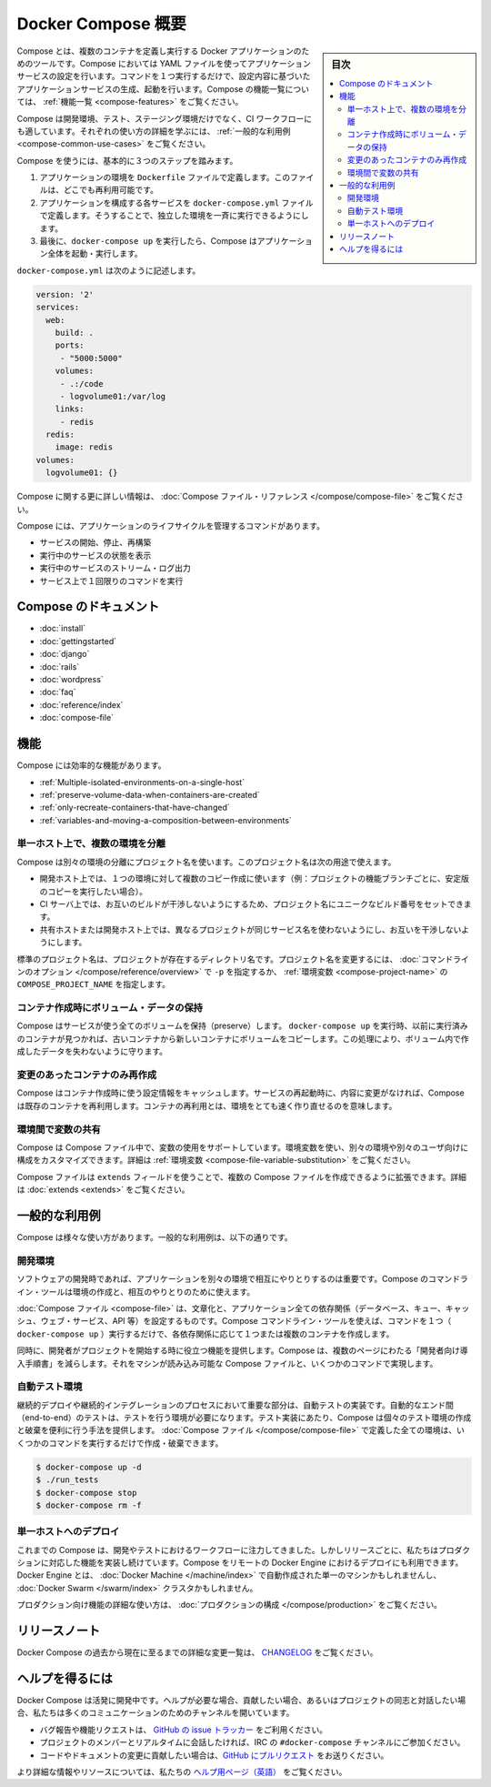 .. -*- coding: utf-8 -*-
.. URL: https://docs.docker.com/compose/overview/
.. SOURCE: https://github.com/docker/compose/blob/master/docs/overview.md
   doc version: 1.11
      https://github.com/docker/compose/commits/master/docs/overview.md
.. check date: 2016/04/28
.. Commits on Mar 8, 2016 88a719b4b685be62a4bcc354a07f9ecd42e1282f
.. -------------------------------------------------------------------

.. Overview of Docker Compose

.. _overview-of-docker-compose:

=======================================
Docker Compose 概要
=======================================

.. sidebar:: 目次

   .. contents:: 
       :depth: 3
       :local:

.. Compose is a tool for defining and running multi-container Docker applications. With Compose, you use a Compose file to configure your application’s services. Then, using a single command, you create and start all the services from your configuration. To learn more about all the features of Compose see the list of features.

Compose とは、複数のコンテナを定義し実行する Docker アプリケーションのためのツールです。Compose においては YAML ファイルを使ってアプリケーションサービスの設定を行います。コマンドを１つ実行するだけで、設定内容に基づいたアプリケーションサービスの生成、起動を行います。Compose の機能一覧については、 :ref:`機能一覧 <compose-features>` をご覧ください。

.. Compose is great for development, testing, and staging environments, as well as CI workflows. You can learn more about each case in Common Use Cases.

Compose は開発環境、テスト、ステージング環境だけでなく、CI ワークフローにも適しています。それぞれの使い方の詳細を学ぶには、 :ref:`一般的な利用例 <compose-common-use-cases>` をご覧ください。

.. Using Compose is basically a three-step process.

Compose を使うには、基本的に３つのステップを踏みます。

..    Define your app’s environment with a Dockerfile so it can be reproduced anywhere.
    Define the services that make up your app in docker-compose.yml so they can be run together in an isolated environment.
    Lastly, run docker-compose up and Compose will start and run your entire app.

1. アプリケーションの環境を ``Dockerfile`` ファイルで定義します。このファイルは、どこでも再利用可能です。
2. アプリケーションを構成する各サービスを ``docker-compose.yml`` ファイルで定義します。そうすることで、独立した環境を一斉に実行できるようにします。
3. 最後に、``docker-compose up`` を実行したら、Compose はアプリケーション全体を起動・実行します。

.. A docker-compose.yml looks like this:

``docker-compose.yml`` は次のように記述します。

.. code-block:: yaml

   version: '2'
   services:
     web:
       build: .
       ports:
        - "5000:5000"
       volumes:
        - .:/code
        - logvolume01:/var/log
       links:
        - redis
     redis:
       image: redis
   volumes:
     logvolume01: {}

.. For more information about the Compose file, see the Compose file reference

Compose に関する更に詳しい情報は、 :doc:`Compose ファイル・リファレンス </compose/compose-file>` をご覧ください。

.. Compose has commands for managing the whole lifecycle of your application:

Compose には、アプリケーションのライフサイクルを管理するコマンドがあります。

..    Start, stop and rebuild services
    View the status of running services
    Stream the log output of running services
    Run a one-off command on a service

* サービスの開始、停止、再構築
* 実行中のサービスの状態を表示
* 実行中のサービスのストリーム・ログ出力
* サービス上で１回限りのコマンドを実行

.. Compose documentation

Compose のドキュメント
==============================

* :doc:`install`
* :doc:`gettingstarted`
* :doc:`django`
* :doc:`rails`
* :doc:`wordpress`
* :doc:`faq`
* :doc:`reference/index`
* :doc:`compose-file`

.. Features

.. _compose-features:

機能
====================

.. The features of Compose that make it effective are:

Compose には効率的な機能があります。

..    Multiple isolated environments on a single host
    Preserve volume data when containers are created
    Only recreate containers that have changed
    Variables and moving a composition between environments

* :ref:`Multiple-isolated-environments-on-a-single-host`
* :ref:`preserve-volume-data-when-containers-are-created`
* :ref:`only-recreate-containers-that-have-changed`
* :ref:`variables-and-moving-a-composition-between-environments`

.. _Multiple-isolated-environments-on-a-single-host:

単一ホスト上で、複数の環境を分離
----------------------------------------

.. Compose uses a project name to isolate environments from each other. You can use this project name to:

Compose は別々の環境の分離にプロジェクト名を使います。このプロジェクト名は次の用途で使えます。

..    on a dev host, to create multiple copies of a single environment (ex: you want to run a stable copy for each feature branch of a project)
    on a CI server, to keep builds from interfering with each other, you can set the project name to a unique build number
    on a shared host or dev host, to prevent different projects which may use the same service names, from interfering with each other

* 開発ホスト上では、１つの環境に対して複数のコピー作成に使います（例：プロジェクトの機能ブランチごとに、安定版のコピーを実行したい場合）。
* CI サーバ上では、お互いのビルドが干渉しないようにするため、プロジェクト名にユニークなビルド番号をセットできます。
* 共有ホストまたは開発ホスト上では、異なるプロジェクトが同じサービス名を使わないようにし、お互いを干渉しないようにします。

.. The default project name is the basename of the project directory. You can set a custom project name by using the -p command line option or the COMPOSE_PROJECT_NAME environment variable.

標準のプロジェクト名は、プロジェクトが存在するディレクトリ名です。プロジェクト名を変更するには、 :doc:`コマンドラインのオプション </compose/reference/overview>` で ``-p`` を指定するか、 :ref:`環境変数 <compose-project-name>` の ``COMPOSE_PROJECT_NAME`` を指定します。

.. _preserve-volume-data-when-containers-are-created:

コンテナ作成時にボリューム・データの保持
------------------------------------------------------------

.. Compose preserves all volumes used by your services. When docker-compose up runs, if it finds any containers from previous runs, it copies the volumes from the old container to the new container. This process ensures that any data you’ve created in volumes isn’t lost.

Compose はサービスが使う全てのボリュームを保持（preserve）します。 ``docker-compose up`` を実行時、以前に実行済みのコンテナが見つかれば、古いコンテナから新しいコンテナにボリュームをコピーします。この処理により、ボリューム内で作成したデータを失わないように守ります。

.. _only-recreate-containers-that-have-changed:

変更のあったコンテナのみ再作成
------------------------------

.. Compose caches the configuration used to create a container. When you restart a service that has not changed, Compose re-uses the existing containers. Re-using containers means that you can make changes to your environment very quickly.

Compose はコンテナ作成時に使う設定情報をキャッシュします。サービスの再起動時に、内容に変更がなければ、Compose は既存のコンテナを再利用します。コンテナの再利用とは、環境をとても速く作り直せるのを意味します。

.. _variables-and-moving-a-composition-between-environments:

環境間で変数の共有
------------------------------

.. Compose supports variables in the Compose file. You can use these variables to customize your composition for different environments, or different users. See Variable substitution for more details.

Compose は Compose ファイル中で、変数の使用をサポートしています。環境変数を使い、別々の環境や別々のユーザ向けに構成をカスタマイズできます。詳細は :ref:`環境変数 <compose-file-variable-substitution>` をご覧ください。

.. You can extend a Compose file using the extends field or by creating multiple Compose files. See extends for more details.

Compose ファイルは ``extends`` フィールドを使うことで、複数の Compose ファイルを作成できるように拡張できます。詳細は :doc:`extends <extends>` をご覧ください。

.. Common Use Cases

.. _compose-common-use-cases:

一般的な利用例
====================

.. Compose can be used in many different ways. Some common use cases are outlined below.

Compose は様々な使い方があります。一般的な利用例は、以下の通りです。

.. Development environments

開発環境
--------------------

.. When you’re developing software, the ability to run an application in an isolated environment and interact with it is crucial. The Compose command line tool can be used to create the environment and interact with it.

ソフトウェアの開発時であれば、アプリケーションを別々の環境で相互にやりとりするのは重要です。Compose のコマンドライン・ツールは環境の作成と、相互のやりとりのために使えます。

.. The Compose file provides a way to document and configure all of the application’s service dependencies (databases, queues, caches, web service APIs, etc). Using the Compose command line tool you can create and start one or more containers for each dependency with a single command (docker-compose up).

:doc:`Compose ファイル <compose-file>` は、文章化と、アプリケーション全ての依存関係（データベース、キュー、キャッシュ、ウェブ・サービス、API 等）を設定するものです。Compose コマンドライン・ツールを使えば、コマンドを１つ（ ``docker-compose up`` ）実行するだけで、各依存関係に応じて１つまたは複数のコンテナを作成します。

.. Together, these features provide a convenient way for developers to get started on a project. Compose can reduce a multi-page “developer getting started guide” to a single machine readable Compose file and a few commands.

同時に、開発者がプロジェクトを開始する時に役立つ機能を提供します。Compose は、複数のページにわたる「開発者向け導入手順書」を減らします。それをマシンが読み込み可能な Compose ファイルと、いくつかのコマンドで実現します。

.. Automated testing environments

自動テスト環境
--------------------

.. An important part of any Continuous Deployment or Continuous Integration process is the automated test suite. Automated end-to-end testing requires an environment in which to run tests. Compose provides a convenient way to create and destroy isolated testing environments for your test suite. By defining the full environment in a Compose file you can create and destroy these environments in just a few commands:

継続的デプロイや継続的インテグレーションのプロセスにおいて重要な部分は、自動テストの実装です。自動的なエンド間（end-to-end）のテストは、テストを行う環境が必要になります。テスト実装にあたり、Compose は個々のテスト環境の作成と破棄を便利に行う手法を提供します。 :doc:`Compose ファイル </compose/compose-file>` で定義した全ての環境は、いくつかのコマンドを実行するだけで作成・破棄できます。

.. code-block:: bash

   $ docker-compose up -d
   $ ./run_tests
   $ docker-compose stop
   $ docker-compose rm -f

.. Single host deployment

単一ホストへのデプロイ
------------------------------

.. Compose has traditionally been focused on development and testing workflows, but with each release we’re making progress on more production-oriented features. You can use Compose to deploy to a remote Docker Engine. The Docker Engine may be a single instance provisioned with Docker Machine or an entire Docker Swarm cluster.

これまでの Compose は、開発やテストにおけるワークフローに注力してきました。しかしリリースごとに、私たちはプロダクションに対応した機能を実装し続けています。Compose をリモートの Docker Engine におけるデプロイにも利用できます。Docker Engine とは、 :doc:`Docker Machine </machine/index>` で自動作成された単一のマシンかもしれませんし、 :doc:`Docker Swarm </swarm/index>`  クラスタかもしれません。

.. For details on using production-oriented features, see compose in production in this documentation.

プロダクション向け機能の詳細な使い方は、 :doc:`プロダクションの構成 </compose/production>` をご覧ください。

.. Release Notes

リリースノート
====================

.. To see a detailed list of changes for past and current releases of Docker Compose, please refer to the CHANGELOG.

Docker Compose の過去から現在に至るまでの詳細な変更一覧は、 `CHANGELOG <https://github.com/docker/compose/blob/master/CHANGELOG.md>`_ をご覧ください。

.. Getting help

ヘルプを得るには
====================

.. Docker Compose is under active development. If you need help, would like to contribute, or simply want to talk about the project with like-minded individuals, we have a number of open channels for communication.

Docker Compose は活発に開発中です。ヘルプが必要な場合、貢献したい場合、あるいはプロジェクトの同志と対話したい場合、私たちは多くのコミュニケーションのためのチャンネルを開いています。

..     To report bugs or file feature requests: please use the issue tracker on Github.
..     To talk about the project with people in real time: please join the #docker-compose channel on freenode IRC.
..     To contribute code or documentation changes: please submit a pull request on Github.

* バグ報告や機能リクエストは、 `GitHub の issue トラッカー <https://github.com/docker/compose/issues>`_ をご利用ください。
* プロジェクトのメンバーとリアルタイムに会話したければ、IRC の ``#docker-compose`` チャンネルにご参加ください。
* コードやドキュメントの変更に貢献したい場合は、`GitHub にプルリクエスト <https://github.com/docker/compose/pulls>`_ をお送りください。

.. For more information and resources, please visit the Getting Help project page.

より詳細な情報やリソースについては、私たちの `ヘルプ用ページ（英語） <https://docs.docker.com/project/get-help/>`_ をご覧ください。

.. seealso:: 

   Overview of Docker Compose
      https://docs.docker.com/compose/overview/
